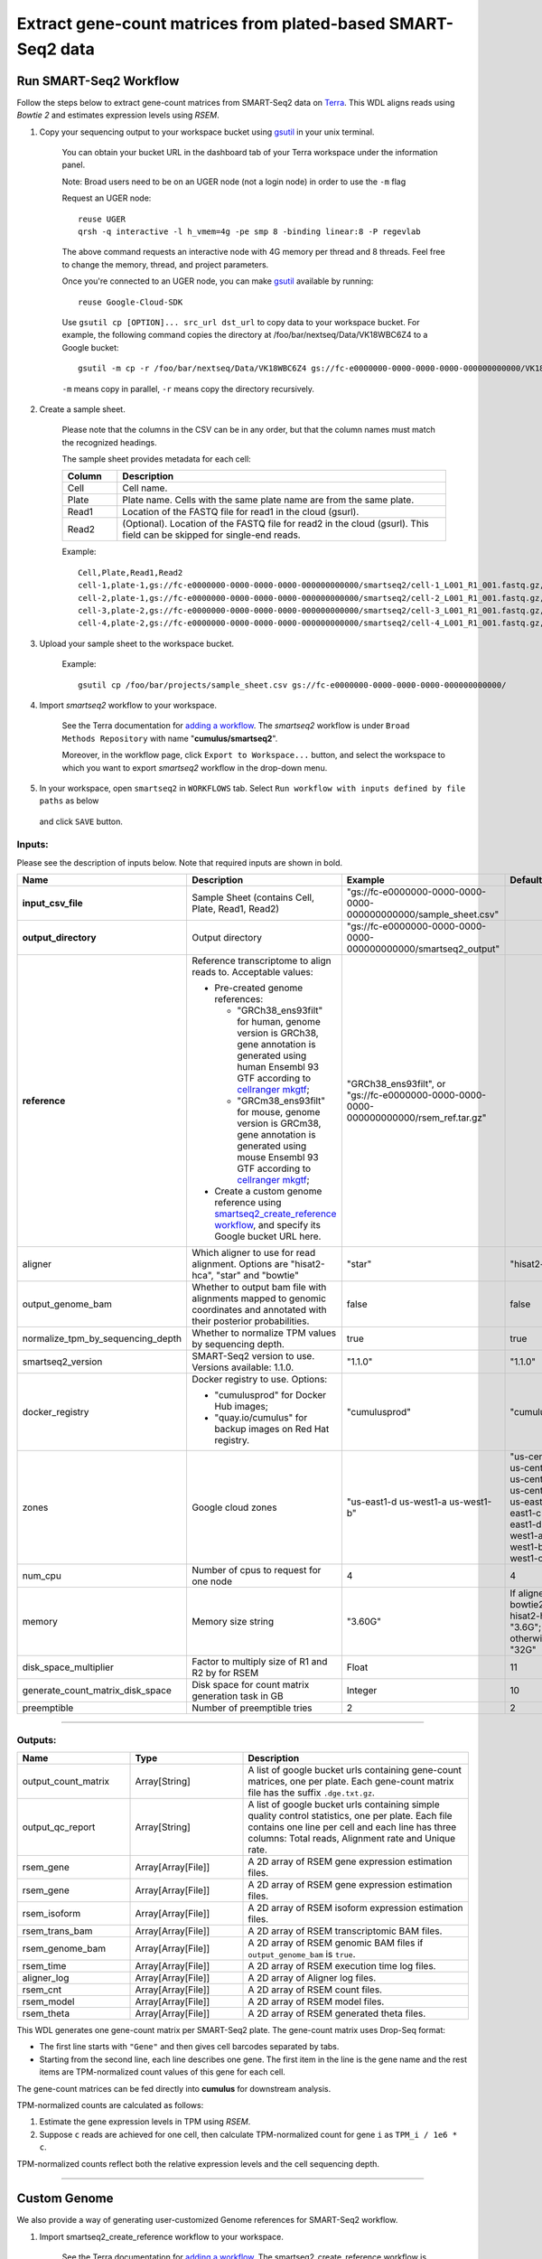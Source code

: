 Extract gene-count matrices from plated-based SMART-Seq2 data
-------------------------------------------------------------

Run SMART-Seq2 Workflow
~~~~~~~~~~~~~~~~~~~~~~~~

Follow the steps below to extract gene-count matrices from SMART-Seq2 data on Terra_. This WDL aligns reads using *Bowtie 2* and estimates expression levels using *RSEM*.

#. Copy your sequencing output to your workspace bucket using gsutil_ in your unix terminal.

    You can obtain your bucket URL in the dashboard tab of your Terra workspace under the information panel.

    .. image:: images/google_bucket_link.png

    Note: Broad users need to be on an UGER node (not a login node) in order to use the ``-m`` flag

    Request an UGER node::

        reuse UGER
        qrsh -q interactive -l h_vmem=4g -pe smp 8 -binding linear:8 -P regevlab

    The above command requests an interactive node with 4G memory per thread and 8 threads. Feel free to change the memory, thread, and project parameters.

    Once you're connected to an UGER node, you can make gsutil_ available by running::

        reuse Google-Cloud-SDK

    Use ``gsutil cp [OPTION]... src_url dst_url`` to copy data to your workspace bucket.
    For example, the following command copies the directory at /foo/bar/nextseq/Data/VK18WBC6Z4 to a Google bucket::

        gsutil -m cp -r /foo/bar/nextseq/Data/VK18WBC6Z4 gs://fc-e0000000-0000-0000-0000-000000000000/VK18WBC6Z4

    ``-m`` means copy in parallel, ``-r`` means copy the directory recursively.


#. Create a sample sheet. 

    Please note that the columns in the CSV can be in any order, but that the column names must match the recognized headings.

    The sample sheet provides metadata for each cell:

    .. list-table::
        :widths: 5 30
        :header-rows: 1

        * - Column
          - Description
        * - Cell
          - Cell name.
        * - Plate
          - Plate name. Cells with the same plate name are from the same plate.
        * - Read1
          - Location of the FASTQ file for read1 in the cloud (gsurl).
        * - Read2
          - (Optional). Location of the FASTQ file for read2 in the cloud (gsurl). This field can be skipped for single-end reads.

    Example::

        Cell,Plate,Read1,Read2
        cell-1,plate-1,gs://fc-e0000000-0000-0000-0000-000000000000/smartseq2/cell-1_L001_R1_001.fastq.gz,gs://fc-e0000000-0000-0000-0000-000000000000/smartseq2/cell-1_L001_R2_001.fastq.gz
        cell-2,plate-1,gs://fc-e0000000-0000-0000-0000-000000000000/smartseq2/cell-2_L001_R1_001.fastq.gz,gs://fc-e0000000-0000-0000-0000-000000000000/smartseq2/cell-2_L001_R2_001.fastq.gz
        cell-3,plate-2,gs://fc-e0000000-0000-0000-0000-000000000000/smartseq2/cell-3_L001_R1_001.fastq.gz,
        cell-4,plate-2,gs://fc-e0000000-0000-0000-0000-000000000000/smartseq2/cell-4_L001_R1_001.fastq.gz,


#. Upload your sample sheet to the workspace bucket.

    Example::

        gsutil cp /foo/bar/projects/sample_sheet.csv gs://fc-e0000000-0000-0000-0000-000000000000/


#. Import *smartseq2* workflow to your workspace.

    See the Terra documentation for `adding a workflow`_. The *smartseq2* workflow is under ``Broad Methods Repository`` with name "**cumulus/smartseq2**".

    Moreover, in the workflow page, click ``Export to Workspace...`` button, and select the workspace to which you want to export *smartseq2* workflow in the drop-down menu.

#. In your workspace, open ``smartseq2`` in ``WORKFLOWS`` tab. Select ``Run workflow with inputs defined by file paths`` as below

    .. image:: images/single_workflow.png

   and click ``SAVE`` button.


Inputs:
^^^^^^^

Please see the description of inputs below. Note that required inputs are shown in bold.

.. list-table::
    :widths: 5 30 30 5
    :header-rows: 1

    * - Name
      - Description
      - Example
      - Default
    * - **input_csv_file**
      - Sample Sheet (contains Cell, Plate, Read1, Read2)
      - "gs://fc-e0000000-0000-0000-0000-000000000000/sample_sheet.csv"
      - 
    * - **output_directory**
      - Output directory
      - "gs://fc-e0000000-0000-0000-0000-000000000000/smartseq2_output"
      -
    * - **reference**
      - Reference transcriptome to align reads to. Acceptable values:
      
        - Pre-created genome references:

          - "GRCh38_ens93filt" for human, genome version is GRCh38, gene annotation is generated using human Ensembl 93 GTF according to `cellranger mkgtf`_;

          - "GRCm38_ens93filt" for mouse, genome version is GRCm38, gene annotation is generated using mouse Ensembl 93 GTF according to `cellranger mkgtf`_;

        - Create a custom genome reference using `smartseq2_create_reference workflow <./smart_seq_2.html#custom-genome>`_, and specify its Google bucket URL here.
      - | "GRCh38_ens93filt", or
        | "gs://fc-e0000000-0000-0000-0000-000000000000/rsem_ref.tar.gz"
      - 
    * - aligner
      - Which aligner to use for read alignment. Options are "hisat2-hca", "star" and "bowtie"
      - "star"
      - "hisat2-hca"
    * - output_genome_bam
      - Whether to output bam file with alignments mapped to genomic coordinates and annotated with their posterior probabilities.
      - false
      - false
    * - normalize_tpm_by_sequencing_depth
      - Whether to normalize TPM values by sequencing depth.
      - true
      - true
    * - smartseq2_version
      - SMART-Seq2 version to use. Versions available: 1.1.0.
      - "1.1.0"
      - "1.1.0"
    * - docker_registry
      - Docker registry to use. Options:

        - "cumulusprod" for Docker Hub images; 

        - "quay.io/cumulus" for backup images on Red Hat registry.
      - "cumulusprod"
      - "cumulusprod"
    * - zones
      - Google cloud zones
      - "us-east1-d us-west1-a us-west1-b"
      - "us-central1-a us-central1-b us-central1-c us-central1-f us-east1-b us-east1-c us-east1-d us-west1-a us-west1-b us-west1-c"
    * - num_cpu
      - Number of cpus to request for one node
      - 4
      - 4
    * - memory
      - Memory size string
      - "3.60G"
      - If aligner is bowtie2 or hisat2-hca, "3.6G"; otherwise "32G"
    * - disk_space_multiplier
      - Factor to multiply size of R1 and R2 by for RSEM
      - Float
      - 11
    * - generate_count_matrix_disk_space
      - Disk space for count matrix generation task in GB
      - Integer
      - 10
    * - preemptible
      - Number of preemptible tries
      - 2
      - 2

---------------------------------

Outputs:
^^^^^^^^

.. list-table::
    :widths: 5 5 10
    :header-rows: 1

    * - Name
      - Type
      - Description
    * - output_count_matrix
      - Array[String]
      - A list of google bucket urls containing gene-count matrices, one per plate. Each gene-count matrix file has the suffix ``.dge.txt.gz``.
    * - output_qc_report
      - Array[String]
      - A list of google bucket urls containing simple quality control statistics, one per plate. Each file contains one line per cell and each line has three columns: Total reads, Alignment rate and Unique rate.
    * - rsem_gene
      - Array[Array[File]]
      - A 2D array of RSEM gene expression estimation files.
    * - rsem_gene
      - Array[Array[File]]
      - A 2D array of RSEM gene expression estimation files.
    * - rsem_isoform
      - Array[Array[File]]
      - A 2D array of RSEM isoform expression estimation files.
    * - rsem_trans_bam
      - Array[Array[File]]
      - A 2D array of RSEM transcriptomic BAM files.
    * - rsem_genome_bam
      - Array[Array[File]]
      - A 2D array of RSEM genomic BAM files if ``output_genome_bam`` is ``true``.
    * - rsem_time
      - Array[Array[File]]
      - A 2D array of RSEM execution time log files.
    * - aligner_log
      - Array[Array[File]]
      - A 2D array of Aligner log files.
    * - rsem_cnt
      - Array[Array[File]]
      - A 2D array of RSEM count files.
    * - rsem_model
      - Array[Array[File]]
      - A 2D array of RSEM model files.
    * - rsem_theta
      - Array[Array[File]]
      - A 2D array of RSEM generated theta files.


This WDL generates one gene-count matrix per SMART-Seq2 plate. The gene-count matrix uses Drop-Seq format: 

- The first line starts with ``"Gene"`` and then gives cell barcodes separated by tabs. 
- Starting from the second line, each line describes one gene. 
  The first item in the line is the gene name and the rest items are TPM-normalized count values of this gene for each cell. 

The gene-count matrices can be fed directly into **cumulus** for downstream analysis.

TPM-normalized counts are calculated as follows:

#. Estimate the gene expression levels in TPM using *RSEM*. 

#. Suppose ``c`` reads are achieved for one cell, then calculate TPM-normalized count for gene ``i`` as ``TPM_i / 1e6 * c``. 

TPM-normalized counts reflect both the relative expression levels and the cell sequencing depth.


---------------------------------

Custom Genome
~~~~~~~~~~~~~~~~

We also provide a way of generating user-customized Genome references for SMART-Seq2 workflow.

#. Import smartseq2_create_reference workflow to your workspace.

    See the Terra documentation for `adding a workflow`_. The smartseq2_create_reference workflow is under ``Broad Methods Repository`` with name "**cumulus/smartseq2_create_reference**".

    Moreover, in the workflow page, click ``Export to Workflow...`` button, and select the workspace to which you want to export ``smartseq2_create_reference`` in the drop-down menu.

#. In your workspace, open ``smartseq2_create_reference`` in ``WORKFLOWS`` tab. Select ``Run workflow with inputs defined by file paths`` as below

    .. image:: images/single_workflow.png

   and click ``SAVE`` button.


Inputs:
^^^^^^^

Please see the description of inputs below. Note that required inputs are shown in bold.

.. list-table::
    :widths: 5 30 30 5
    :header-rows: 1

    * - Name
      - Description
      - Type or Example
      - Default
    * - **fasta**
      - Genome fasta file
      - | File. 
        | For example, "gs://fc-e0000000-0000-0000-0000-000000000000/Homo_sapiens.GRCh38.dna.primary_assembly.fa"
      - 
    * - **gtf**
      - GTF gene annotation file (e.g. Homo_sapiens.GRCh38.83.gtf)
      - | File. 
        | For example, "gs://fc-e0000000-0000-0000-0000-000000000000/Homo_sapiens.GRCh38.83.gtf"
      - 
    * - **output_directory**
      - Google bucket url for the output folder
      - "gs://fc-e0000000-0000-0000-0000-000000000000/output_refs"
      -
    * - **genome**
      - Output reference genome name. Output reference is a gzipped tarball with name genome_aligner.tar.gz
      - "GRCm38_ens97filt"
      -
    * - aligner
      - Build indices for which aligner, choices are hisat2-hca, star, or bowtie2.
      - "hisat2-hca"
      - "hisat2-hca"
    * - smartseq2_version
      - | SMART-Seq2 version to use. 
        | Versions available: 1.1.0.
        | Versions obsoleted: 1.0.0.
      - "1.1.0"
      - "1.1.0"
    * - docker_registry
      - Docker registry to use. Options:

        - "cumulusprod" for Docker Hub images; 

        - "quay.io/cumulus" for backup images on Red Hat registry.
      - "quay.io/cumulus"
      - "cumulusprod"
    * - zones
      - Google cloud zones
      - "us-central1-c"
      - "us-central1-b"
    * - cpu
      - Number of CPUs
      - Integer
      - If aligner is bowtie2 or hisat2-hca, 8; otherwise 32
    * - memory
      - Memory size string
      - String
      - If aligner is bowtie2 or hisat2-hca, "7.2G"; otherwise "120G"
    * - disk_space
      - Disk space in GB
      - Integer
      - If aligner is bowtie2 or hisat2-hca, 40; otherwise 120
    * - preemptible
      - Number of preemptible tries
      - Integer
      - 2

Outputs
^^^^^^^^

.. list-table::
    :widths: 5 5 10
    :header-rows: 1

    * - Name
      - Type
      - Description
    * - output_reference
      - File
      - The custom Genome reference generated. Its default file name is ``genome_aligner.tar.gz``.
    * - monitoring_log
      - File
      - CPU and memory profiling log.



---------------------------------


.. _gsutil: https://cloud.google.com/storage/docs/gsutil
.. _adding a workflow: https://support.terra.bio/hc/en-us/articles/360025674392-Finding-the-tool-method-you-need-in-the-Methods-Repository
.. _cellranger mkgtf: https://support.10xgenomics.com/single-cell-gene-expression/software/pipelines/latest/advanced/references
.. _Terra: https://app.terra.bio/

